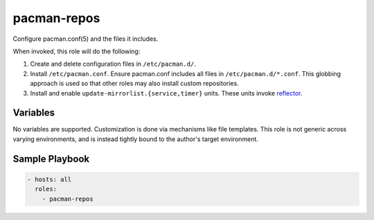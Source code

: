 pacman-repos
============

Configure pacman.conf(5) and the files it includes.

When invoked, this role will do the following:

#. Create and delete configuration files in ``/etc/pacman.d/``.
#. Install ``/etc/pacman.conf``. Ensure pacman.conf includes all files in
   ``/etc/pacman.d/*.conf``. This globbing approach is used so that other roles
   may also install custom repositories.
#. Install and enable ``update-mirrorlist.{service,timer}`` units. These units
   invoke `reflector`_.

Variables
---------

No variables are supported. Customization is done via mechanisms like file
templates. This role is not generic across varying environments, and is instead
tightly bound to the author's target environment.

Sample Playbook
---------------

.. code-block:: yaml

    - hosts: all
      roles:
        - pacman-repos

.. _reflector: https://wiki.archlinux.org/index.php/Reflector
